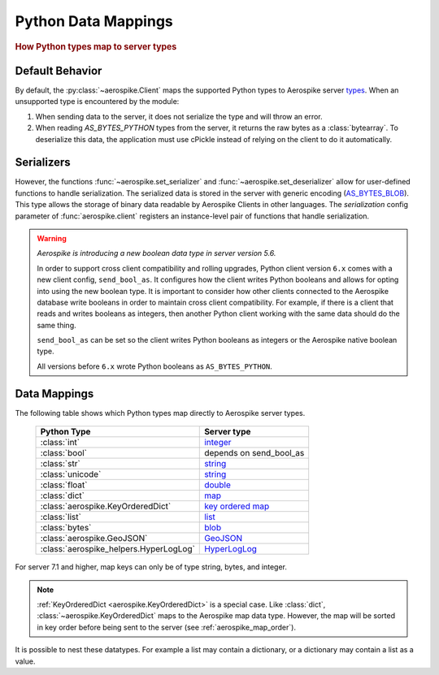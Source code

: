 .. _Data_Mapping:

*************************************************
Python Data Mappings
*************************************************

.. rubric:: How Python types map to server types

Default Behavior
----------------

By default, the :py:class:`~aerospike.Client` maps the supported Python types to Aerospike server \
`types <https://aerospike.com/docs/server/guide/data-types/overview>`_. \
When an unsupported type is encountered by the module:

1. When sending data to the server, it does not serialize the type and will throw an error.
2. When reading `AS_BYTES_PYTHON` types from the server, it returns the raw bytes as a :class:`bytearray`.
   To deserialize this data, the application must use cPickle instead of relying on the client to do it automatically.

Serializers
-----------

However, the functions :func:`~aerospike.set_serializer` and :func:`~aerospike.set_deserializer` \
allow for user-defined functions to handle serialization.
The serialized data is stored in the server with generic encoding \
(`AS_BYTES_BLOB <https://docs.aerospike.com/apidocs/c/d0/dd4/as__bytes_8h.html#a0cf2a6a1f39668f606b19711b3a98bf3>`_).
This type allows the storage of binary data readable by Aerospike Clients in other languages. \
The *serialization* config parameter of :func:`aerospike.client` registers an \
instance-level pair of functions that handle serialization.

.. warning::

    *Aerospike is introducing a new boolean data type in server version 5.6.*

    In order to support cross client compatibility and rolling upgrades, Python client version ``6.x`` comes with a new client config, ``send_bool_as``.
    It configures how the client writes Python booleans and allows for opting into using the new boolean type.
    It is important to consider how other clients connected to the Aerospike database write booleans in order to maintain cross client compatibility.
    For example, if there is a client that reads and writes booleans as integers, then another Python client working with the same data should do the same thing.

    ``send_bool_as`` can be set so the client writes Python booleans as integers or the Aerospike native boolean type.

    All versions before ``6.x`` wrote Python booleans as ``AS_BYTES_PYTHON``.

Data Mappings
-------------

The following table shows which Python types map directly to Aerospike server types.

 ======================================== =========================
  Python Type                              Server type
 ======================================== =========================
  :class:`int`                             `integer`_
  :class:`bool`                            depends on send_bool_as
  :class:`str`                             `string`_
  :class:`unicode`                         `string`_
  :class:`float`                           `double`_
  :class:`dict`                            `map`_
  :class:`aerospike.KeyOrderedDict`        `key ordered map`_
  :class:`list`                            `list`_
  :class:`bytes`                           `blob`_
  :class:`aerospike.GeoJSON`               `GeoJSON`_
  :class:`aerospike_helpers.HyperLogLog`   `HyperLogLog`_
 ======================================== =========================

For server 7.1 and higher, map keys can only be of type string, bytes, and integer.

.. note::

    :ref:`KeyOrderedDict <aerospike.KeyOrderedDict>` is a special case. Like :class:`dict`, :class:`~aerospike.KeyOrderedDict` maps to the Aerospike map data type. \
    However, the map will be sorted in key order before being sent to the server (see :ref:`aerospike_map_order`).

It is possible to nest these datatypes. For example a list may contain a dictionary, or a dictionary may contain a list
as a value.

.. _integer: https://aerospike.com/docs/server/guide/data-types/scalar-data-types#integer
.. _string: https://aerospike.com/docs/server/guide/data-types/scalar-data-types#string
.. _double: https://aerospike.com/docs/server/guide/data-types/scalar-data-types#double
.. _map: https://aerospike.com/docs/server/guide/data-types/cdt-map
.. _key ordered map: https://aerospike.com/docs/server/guide/data-types/cdt-map
.. _list: https://aerospike.com/docs/server/guide/data-types/cdt-list
.. _blob: https://aerospike.com/docs/server/guide/data-types/blob
.. _GeoJSON: https://aerospike.com/docs/server/guide/data-types/geospatial
.. _HyperLogLog: https://aerospike.com/docs/server/guide/data-types/hll
